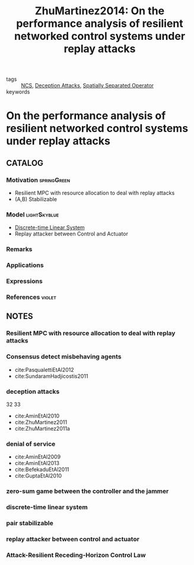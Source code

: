 #+TITLE: ZhuMartinez2014: On the performance analysis of resilient networked control systems under replay attacks
#+ROAM_KEY: cite:ZhuMartinez2014
#+ROAM_TAGS: "technical note" IEEE

- tags :: [[file:20200608100448-networked_control.org][NCS]], [[file:20200716164436-deception_attacks.org][Deception Attacks]], [[file:20200908140252-spatially_separated_operator.org][Spatially Separated Operator]]
- keywords ::


* On the performance analysis of resilient networked control systems under replay attacks
  :PROPERTIES:
  :Custom_ID: ZhuMartinez2014
  :URL:
  :AUTHOR: M. Zhu, & S. Martínez
  :NOTER_DOCUMENT: ../../docsThese/bibliography/ZhuMartinez2014.pdf
  :NOTER_PAGE:
  :END:

** CATALOG

*** Motivation :springGreen:
- Resilient MPC with resource allocation to deal with replay attacks
- (A,B) Stabilizable
*** Model :lightSkyblue:
- [[file:20200504113008-discrete_time_systems.org][Discrete-time ]][[file:20200716170441-linear_system.org][Linear System]]
- Replay attacker between Control and Actuator
*** Remarks
*** Applications
*** Expressions
*** References :violet:

** NOTES

*** Resilient MPC with resource allocation to deal with replay attacks
:PROPERTIES:
:NOTER_PAGE: [[pdf:~/docsThese/bibliography/ZhuMartinez2014.pdf::1++0.00;;annot-1-0]]
:ID:       ../../docsThese/bibliography/ZhuMartinez2014.pdf-annot-1-0
:END:

*** Consensus detect misbehaving agents
:PROPERTIES:
:NOTER_PAGE: [[pdf:~/docsThese/bibliography/ZhuMartinez2014.pdf::1++0.48;;annot-1-1]]
:ID:       ../../docsThese/bibliography/ZhuMartinez2014.pdf-annot-1-1
:END:

- cite:PasqualettiEtAl2012
- cite:SundaramHadjicostis2011

*** deception attacks
:PROPERTIES:
:NOTER_PAGE: [[pdf:~/docsThese/bibliography/ZhuMartinez2014.pdf::1++0.48;;annot-1-2]]
:ID:       ../../docsThese/bibliography/ZhuMartinez2014.pdf-annot-1-2
:END:
32 33

- cite:AminEtAl2010
- cite:ZhuMartinez2011
- cite:ZhuMartinez2011a

*** denial of service
:PROPERTIES:
:NOTER_PAGE: [[pdf:~/docsThese/bibliography/ZhuMartinez2014.pdf::1++0.04;;annot-1-3]]
:ID:       ../../docsThese/bibliography/ZhuMartinez2014.pdf-annot-1-3
:END:
- cite:AminEtAl2009
- cite:AminEtAl2013
- cite:BefekaduEtAl2011
- cite:GuptaEtAl2010
*** zero-sum game between the controller and the jammer
:PROPERTIES:
:NOTER_PAGE: [[pdf:~/docsThese/bibliography/ZhuMartinez2014.pdf::1++0.04;;annot-1-4]]
:ID:       ../../docsThese/bibliography/ZhuMartinez2014.pdf-annot-1-4
:END:

*** discrete-time linear system
:PROPERTIES:
:NOTER_PAGE: [[pdf:~/docsThese/bibliography/ZhuMartinez2014.pdf::1++3.78;;annot-1-5]]
:ID:       ../../docsThese/bibliography/ZhuMartinez2014.pdf-annot-1-5
:END:

*** pair stabilizable
:PROPERTIES:
:NOTER_PAGE: [[pdf:~/docsThese/bibliography/ZhuMartinez2014.pdf::1++5.65;;annot-1-6]]
:ID:       ../../docsThese/bibliography/ZhuMartinez2014.pdf-annot-1-6
:END:

*** replay attacker between control and actuator
:PROPERTIES:
:NOTER_PAGE: [[pdf:~/docsThese/bibliography/ZhuMartinez2014.pdf::2++0.00;;annot-2-0]]
:ID:       ../../docsThese/bibliography/ZhuMartinez2014.pdf-annot-2-0
:END:


*** Attack-Resilient Receding-Horizon Control Law
:PROPERTIES:
:NOTER_PAGE: [[pdf:~/docsThese/bibliography/ZhuMartinez2014.pdf::2++5.70;;annot-2-1]]
:ID:       ../../docsThese/bibliography/ZhuMartinez2014.pdf-annot-2-1
:END:

